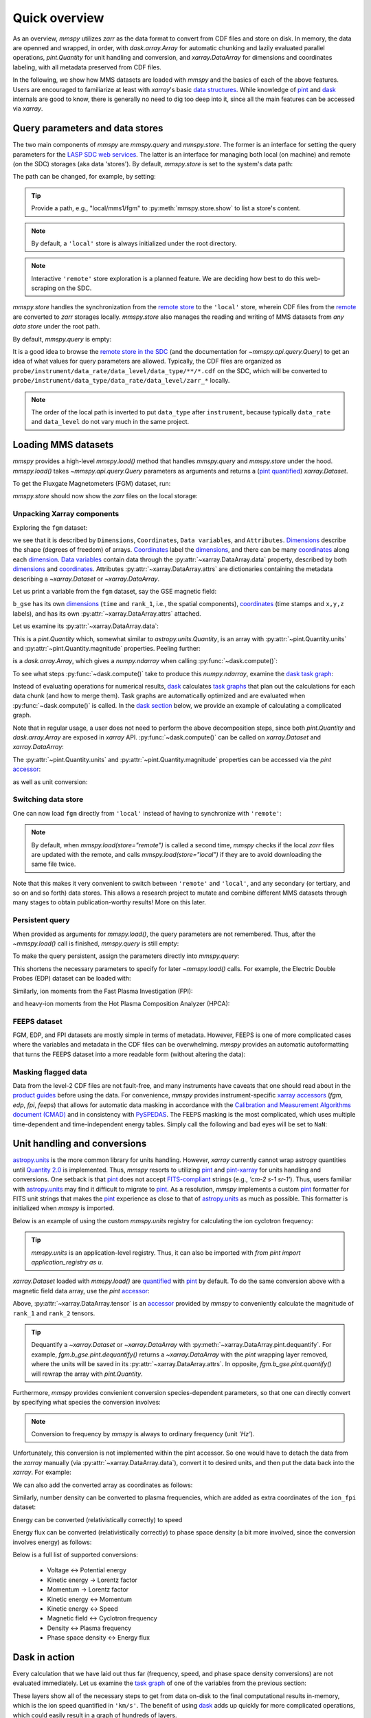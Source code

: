 Quick overview
==============

As an overview, `mmspy` utilizes `zarr` as the data format to convert
from CDF files and store on disk. In memory, the data are openned
and wrapped, in order, with `dask.array.Array` for automatic
chunking and lazily evaluated parallel operations, `pint.Quantity`
for unit handling and conversion, and `xarray.DataArray` for
dimensions and coordinates labeling, with all metadata preserved
from CDF files.

In the following, we show how MMS datasets are loaded with `mmspy` and
the basics of each of the above features. Users are encouraged to familiarize
at least with `xarray`'s basic `data structures <xarray_structures_>`_.
While knowledge of `pint`_ and `dask`_ internals are good to know,
there is generally no need to dig too deep into it, since all the
main features can be accessed via `xarray`.

Query parameters and data stores
--------------------------------

The two main components of `mmspy` are `mmspy.query` and `mmspy.store`.
The former is an interface for setting the query parameters for the
`LASP SDC web services <sdc_>`_. The latter is an interface for managing
both local (on machine) and remote (on the SDC) storages
(aka data 'stores'). By default, `mmspy.store` is set to the system's
data path:

.. jupyter-execute::

    import mmspy as mms

    mms.store.show()

The path can be changed, for example, by setting:

.. jupyter-execute::

    mms.store.path = "./data.zarr/quick-overview"
    mms.store.show()

.. tip::
    Provide a path, e.g., "local/mms1/fgm" to :py:meth:`mmspy.store.show` to
    list a store's content.

.. note::
    By default, a ``'local'`` store is always initialized under the
    root directory.

.. note::
    Interactive ``'remote'`` store exploration is a planned feature. We
    are deciding how best to do this web-scraping on the SDC.

`mmspy.store` handles the synchronization from the `remote store
<remote_>`_ to the ``'local'`` store, wherein CDF files from the
`remote <remote_>`_ are converted to `zarr` storages locally.
`mmspy.store` also manages the reading and writing of MMS datasets from
*any data store* under the root path.

By default, `mmspy.query` is empty:

.. jupyter-execute::

    mms.query.show()

It is a good idea to browse the `remote store in the SDC <remote_>`_ 
(and the documentation for `~mmspy.api.query.Query`) to
get an idea of what values for query parameters are allowed. Typically,
the CDF files are organized as
``probe/instrument/data_rate/data_level/data_type/**/*.cdf``
on the SDC, which will be converted to
``probe/instrument/data_type/data_rate/data_level/zarr_*`` locally.

.. note::
    The order of the local path is inverted to put ``data_type``
    after ``instrument``, because typically ``data_rate`` and ``data_level``
    do not vary much in the same project.

Loading MMS datasets
--------------------

`mmspy` provides a high-level `mmspy.load()` method that handles `mmspy.query`
and `mmspy.store` under the hood. `mmspy.load()` takes
`~mmspy.api.query.Query` parameters as arguments and returns a
(`pint quantified <xarray_pint_blog>`_) `xarray.Dataset`.

To get the Fluxgate Magnetometers (FGM) dataset, run:

.. jupyter-execute::

    fgm = mms.load(
        store="remote",
        start_time="2015-10-16T08:00:00",
        stop_time="2015-10-16T14:00:00",
        probe="mms1",
        instrument="fgm",
        data_rate="srvy",
        data_level="l2",
    )

`mmspy.store` should now show the `zarr` files on the local storage:

.. jupyter-execute::

    mms.store.show("*")

Unpacking Xarray components
~~~~~~~~~~~~~~~~~~~~~~~~~~~

Exploring the ``fgm`` dataset:

.. jupyter-execute::

    fgm

we see that it is described by ``Dimensions``, ``Coordinates``,
``Data variables``, and ``Attributes``. `Dimensions <dimension_>`_ describe
the shape (degrees of freedom) of arrays.
`Coordinates <coordinate_>`_ label the `dimensions <dimension_>`_, and
there can be many `coordinates <coordinate_>`_ along each
`dimension <dimension_>`_. `Data variables <variable_>`_ contain data
through the :py:attr:`~xarray.DataArray.data` property, described
by both `dimensions <dimension_>`_ and `coordinates <coordinate_>`_.
Attributes :py:attr:`~xarray.DataArray.attrs` are dictionaries containing
the metadata describing a `~xarray.Dataset` or `~xarray.DataArray`.

Let us print a variable from the ``fgm`` dataset, say the GSE magnetic
field:

.. jupyter-execute::

    fgm.b_gse

``b_gse`` has its own `dimensions <dimension_>`_ (``time`` and ``rank_1``,
i.e., the spatial components), `coordinates <coordinate_>`_
(time stamps and ``x,y,z`` labels), and has its own
:py:attr:`~xarray.DataArray.attrs` attached.

Let us examine its :py:attr:`~xarray.DataArray.data`:

.. jupyter-execute::

    fgm.b_gse.data

This is a `pint.Quantity` which, somewhat similar to
`astropy.units.Quantity`, is an array with :py:attr:`~pint.Quantity.units`
and :py:attr:`~pint.Quantity.magnitude` properties. Peeling further:

.. jupyter-execute::

    fgm.b_gse.data.magnitude

is a `dask.array.Array`, which gives a `numpy.ndarray` when calling
:py:func:`~dask.compute()`:

.. jupyter-execute::
    
    fgm.b_gse.data.magnitude.compute()

To see what steps :py:func:`~dask.compute()` take to produce this
`numpy.ndarray`, examine the
`dask task graph <https://docs.dask.org/en/stable/graphs.html>`_:

.. jupyter-execute::
    
    fgm.b_gse.data.magnitude.dask

Instead of evaluating operations for numerical results, `dask`_ calculates
`task graphs <https://docs.dask.org/en/stable/graphs.html>`_
that plan out the calculations for each data chunk (and how to merge them).
Task graphs are automatically optimized and are evaluated when
:py:func:`~dask.compute()` is called. In the
`dask section <dask_integration_>`_ below, we provide
an example of calculating a complicated graph.

Note that in regular usage, a user does not need to perform the
above decomposition steps, since both `pint.Quantity` and `dask.array.Array`
are exposed in `xarray` API. :py:func:`~dask.compute()` can be called on
`xarray.Dataset` and `xarray.DataArray`:

.. jupyter-execute::
    
    fgm.b_gse.compute()

The :py:attr:`~pint.Quantity.units` and :py:attr:`~pint.Quantity.magnitude`
properties can be accessed via the `pint` `accessor <accessors_>`_:

.. jupyter-execute::

    fgm.b_gse.pint.units

.. jupyter-execute::

    fgm.b_gse.pint.magnitude

as well as unit conversion:

.. jupyter-execute::

    fgm.b_gse.pint.to("T")


Switching data store
~~~~~~~~~~~~~~~~~~~~

One can now load ``fgm`` directly from ``'local'`` instead of having to
synchronize with ``'remote'``:

.. jupyter-execute::

    fgm = mms.load(
        store="local",
        start_time="2015-10-16T08:00:00",
        stop_time="2015-10-16T14:00:00",
        probe="mms1",
        instrument="fgm",
        data_rate="srvy",
        data_level="l2",
    )
    fgm

.. note::
    By default, when `mmspy.load(store="remote")` is called a second
    time, `mmspy` checks if the local `zarr` files are updated with
    the remote, and calls `mmspy.load(store="local")` if they are to
    avoid downloading the same file twice.

Note that this makes it very convenient to switch between ``'remote'``
and ``'local'``, and any secondary (or tertiary, and so on and so forth)
data stores. This allows a research project to mutate and combine
different MMS datasets through many stages to obtain
publication-worthy results! More on this later.

Persistent query
~~~~~~~~~~~~~~~~

When provided as arguments for `mmspy.load()`, the query parameters are
not remembered. Thus, after the `~mmspy.load()` call is finished,
`mmspy.query` is still empty:

.. jupyter-execute::

    mms.query.show()

To make the query persistent, assign the parameters directly into
`mmspy.query`:

.. jupyter-execute::

    mms.query.start_time = "2015-10-16T08:00:00"
    mms.query.stop_time = "2015-10-16T14:00:00"
    mms.query.probe = "mms1"
    mms.query.data_rate = "fast"
    mms.query.data_level = "l2"
    mms.query.show()

This shortens the necessary parameters to specify for later
`~mmspy.load()` calls. For example, the Electric Double Probes
(EDP) dataset can be loaded with:

.. jupyter-execute::

    edp = mms.load(instrument="edp", data_type="dce")
    edp

Similarly, ion moments from the Fast Plasma Investigation (FPI):

.. jupyter-execute::

    ion_fpi = mms.load(instrument="fpi", data_type="dis-moms")
    ion_fpi

and heavy-ion moments from the Hot Plasma Composition Analyzer (HPCA):

.. jupyter-execute::

    hpca = mms.load(instrument="hpca", data_rate="srvy", data_type="moments")
    hpca

FEEPS dataset
~~~~~~~~~~~~~

FGM, EDP, and FPI datasets are mostly simple in terms of metadata.
However, FEEPS is one of more complicated cases where the variables and
metadata in the CDF files can be overwhelming. `mmspy` provides an
automatic autoformatting that turns the FEEPS dataset into a more
readable form (without altering the data):

.. jupyter-execute::

    ion_feeps = mms.load(instrument="feeps", data_rate="srvy", data_type="ion")
    ion_feeps


Masking flagged data
~~~~~~~~~~~~~~~~~~~~

Data from the level-2 CDF files are not fault-free, and many 
instruments have caveats that one should read about in the `product
guides <product_guide_>`_ before using the data. For convenience, `mmspy`
provides instrument-specific `xarray accessors <accessors_>`_
(`fgm`, `edp`, `fpi`, `feeps`) that allows for automatic data masking in
accordance with the `Calibration and Measurement Algorithms document (CMAD)
<https://hpde.io/NASA/Document/MMS/CMAD.html>`_ and in consistency with
`PySPEDAS <pyspedas_>`_. The FEEPS masking is the most complicated,
which uses multiple time-dependent and time-independent energy tables.
Simply call the following and bad eyes will be set to ``NaN``:

.. jupyter-execute::

    ion_feeps = ion_feeps.feeps.mask_data()
    ion_feeps

.. _units:

Unit handling and conversions
-----------------------------

`astropy.units <astropy_units_>`_ is the more common library for units
handling. However, `xarray` currently cannot wrap astropy quantities
until `Quantity 2.0 <quantity_2_>`_ is implemented. Thus, `mmspy`
resorts to utilizing `pint`_ and `pint-xarray <pint_xarray_>`_ for units
handling and conversions. One setback is that `pint`_ does not accept
`FITS-compliant <fits_>`_ strings (e.g., `'cm-2 s-1 sr-1'`). Thus, users
familiar with `astropy.units <astropy_units_>`_ may find it difficult to
migrate to `pint`_. As a resolution, `mmspy` implements a custom
`pint`_ formatter for FITS unit strings that makes the `pint`_ experience
as close to that of `astropy.units <astropy_units_>`_ as much as possible.
This formatter is initialized when `mmspy` is imported.

Below is an example of using the custom `mmspy.units` registry
for calculating the ion cyclotron frequency:

.. jupyter-execute::

    from mmspy import units as u
    import numpy as np

    background_field = u.Quantity(50.0, "nT")
    proton_gyrofrequency = (u.e * background_field / u.m_p / 2 / np.pi).to("Hz")
    proton_gyrofrequency

.. tip::
    `mmspy.units` is an application-level registry. Thus, it can also be
    imported with `from pint import application_registry as u`.


`xarray.Dataset` loaded with `mmspy.load()` are `quantified
<xarray_pint_blog>`_ with `pint`_ by default. To do the same conversion
above with a magnetic field data array, use the `pint`
`accessor <accessors_>`_:

.. jupyter-execute::

    background_field = fgm.b_gse.tensor.magnitude
    fci = (u.e * background_field / u.m_p / 2 / np.pi).pint.to("Hz")
    fci.data.compute()

Above, :py:attr:`~xarray.DataArray.tensor` is an `accessor <accessors_>`_
provided by `mmspy` to conveniently calculate the magnitude of
``rank_1`` and ``rank_2`` tensors.

.. tip::
    Dequantify a `~xarray.Dataset` or `~xarray.DataArray` with
    :py:meth:`~xarray.DataArray.pint.dequantify`. For example,
    `fgm.b_gse.pint.dequantify()` returns a `~xarray.DataArray` with the
    `pint` wrapping layer removed, where the units will be saved in its
    :py:attr:`~xarray.DataArray.attrs`. In opposite,
    `fgm.b_gse.pint.quantify()` will rewrap the array with `pint.Quantity`.

Furthermore, `mmspy` provides convienient conversion species-dependent
parameters, so that one can directly convert by specifying what species
the conversion involves:

.. jupyter-execute::

    fce = background_field.data.to("Hz", "electron")
    fce.compute()

.. note::
    Conversion to frequency by `mmspy` is always to ordinary frequency
    (unit `'Hz'`).

Unfortunately, this conversion is not implemented within the pint
accessor. So one would have to detach the data from the `xarray` manually
(via :py:attr:`~xarray.DataArray.data`), convert it to desired units, and
then put the data back into the `xarray`. For example:

.. jupyter-execute::
    
    fce = background_field.copy()
    fce.data = fce.data.to("Hz", "electron")
    fce.compute()

We can also add the converted array as coordinates as follows:

.. jupyter-execute::

    fgm = fgm.assign_coords(
        fce=(background_field.dims, background_field.data.to("Hz", "electron")),
        fci=(background_field.dims, background_field.data.to("Hz", "ion")),
    )
    fgm

Similarly, number density can be converted to plasma frequencies, which
are added as extra coordinates of the ``ion_fpi`` dataset:

.. jupyter-execute::

    ion_fpi = ion_fpi.assign_coords(
        fpi=(ion_fpi.numberdensity.dims, ion_fpi.numberdensity.data.to("Hz", "ion")),
    )
    ion_fpi

Energy can be converted (relativistically correctly) to speed

.. jupyter-execute::

    ion_fpi = ion_fpi.assign_coords(
        V=(ion_fpi.energy.dims, ion_fpi.energy.data.to("km/s", "ion")),
    )
    ion_fpi

Energy flux can be converted (relativistically correctly) to phase space
density (a bit more involved, since the conversion involves energy) as follows:

.. jupyter-execute::

    ion_fpi = ion_fpi.assign_coords(
        f_omni=(
            ion_fpi.energyspectr_omni.dims,
            ion_fpi.energyspectr_omni.data.to(
                "s3 km-6",
                "ion",
                energy=ion_fpi.energy.broadcast_like(ion_fpi.energyspectr_omni).data,
            ),
        ),
    )
    ion_fpi

Below is a full list of supported conversions:

    - Voltage <-> Potential energy
    - Kinetic energy -> Lorentz factor
    - Momentum -> Lorentz factor
    - Kinetic energy <-> Momentum
    - Kinetic energy <-> Speed
    - Magnetic field <-> Cyclotron frequency
    - Density <-> Plasma frequency
    - Phase space density <-> Energy flux

.. _dask_integration:

Dask in action
--------------

Every calculation that we have laid out thus far (frequency, speed,
and phase space density conversions) are not evaluated immediately. Let us
examine the `task graph <https://docs.dask.org/en/stable/graphs.html>`_ of
one of the variables from the previous section:

.. jupyter-execute::

    ion_fpi.V.data.dask

These layers show all of the necessary steps to get from data on-disk
to the final computational results in-memory, which is the ion speed
quantified in ``'km/s'``. The benefit of using `dask`_ adds up quickly for
more complicated operations, which could easily result in a graph of
hundreds of layers.

As a demonstration, let us further complicate the calculations by trying
to integrate for the number density using the omni-directional phase
space density ``ion_fpi.f_omni``. Usually, there are important
preprocessing steps to obtain the correct plasma moments. But let us
ignore them for now. Perform a regrid in the ion speed
(see more detailed examples in the :ref:`gallery`):

.. jupyter-execute::

    from mmspy.compute.particle import ParticleGrid, interpolate_distribution
    import numpy as np

    grid = {
        "V": ParticleGrid(
            name="speed",
            center=u.Quantity(np.linspace(0, 5000, 30), "km s-1")
        ),
    }
    f_interpolated = interpolate_distribution(ion_fpi, grid, variable="f_omni")
    f_interpolated

And finally integrate along the speed coordinate, convert to number
density, and add a factor of 2pi (because ``f_omni`` is solid-angle averaged):

.. jupyter-execute::

    V = f_interpolated.V
    n = 2 * np.pi * (V**2 * f_interpolated).integrate("V").pint.to("cm-3")
    n.data.dask

This gets us up to 75 layers! To debug, we set up a
`dask dashboard <https://docs.dask.org/en/latest/dashboard.html>`_:

.. jupyter-execute::
    
    mms.enable_diagnostics()

and finally call :py:meth:`~xarray.DataArray.compute()` for the final
results while monitoring the dashboard:

.. jupyter-execute::

    n_integrated = n.compute()
    n_integrated

Plotting
--------

`mmspy` does not provide any interactive component. Plotting is deferred
to `matplotlib`, which is the most common scientific visualization library
in Python. However, `mmspy` does provide a custom `matplotlib stylesheet
<https://matplotlib.org/stable/gallery/style_sheets/style_sheets_reference.html>`_
and some convenient formatting methods for time series and spectrograms.

To use the stylesheet:

.. jupyter-execute::

    mms.configure_matplotlib()

Nothing else is required. Let us now compare the integrated moment in the
previous section with the L2 density using `matplotlib`:

.. jupyter-execute::

    import matplotlib.pyplot as plt

    fig, ax = plt.subplots(1, 1, figsize=(12, 6))
    
    ax.plot(ion_fpi.time, ion_fpi.numberdensity, "-k", label="L2 density")
    ax.plot(n_integrated.time, n_integrated, "-r", label="Integrated density")
    ax.legend(frameon=False, loc="upper right")
    ax.set_ylabel(f"{n_integrated.pint.units:latex}")

    mms.plot.autoformat(ax)
    plt.show()

Not too bad! There are some expected discrepancy, mainly due to the usage
of a linear grid. A more detailed example on how to use functions in the
:py:mod:`mmspy.compute.particle` module is given in the :ref:`gallery`.

Alias query parameters and variables
------------------------------------

You might have noticed prior that `mmspy.query` shows aliases for the
parameters. This option is available if you wish to customize different names
for datasets and variables. There is actually another important component
of `mmspy`, called :py:attr:`mmspy.config`, which configures the behaviors of
`mmspy.query` and `mmspy.store`. To enable aliasing, set:

.. jupyter-execute::

    mms.config.query.use_alias = True

    mms.query.data_rate = "survey"
    mms.query.data_level = "level_2"
    mms.query.show()

By default, ``'survey'`` is aliased to ``'srvy'`` for
``fgm,scm,fsm,hpca,feeps``, and ``'fast'`` for ``edp,fpi``. And
the data variables are renamed to be more verbose. However,
this can be customized by changing `mmspy.config`.

.. note::
    The code still works if the actual values are provided in place of
    the aliases.

.. tip::
    Print out `mmspy.config` to examine the default aliases.

.. jupyter-execute::

    fgm = mms.load(instrument="fgm")
    fgm

.. jupyter-execute::

    edp = mms.load(instrument="edp", data_type="efield")
    edp

.. jupyter-execute::

    fpi = mms.load(instrument="fpi", data_type="ion_moments")
    fpi

.. jupyter-execute::

    feeps = mms.load(instrument="feeps", data_type="ion_distribution")
    feeps

More on this later...


.. _sdc: https://lasp.colorado.edu/mms/sdc/public/about/how-to/
.. _remote: https://lasp.colorado.edu/mms/sdc/public/about/browse-wrapper/
.. _Query: mmspy.api.query.Query
.. _product_guide: https://lasp.colorado.edu/mms/sdc/public/datasets/
.. _pyspedas: https://pyspedas.readthedocs.io/en/latest/
.. _astropy_units: https://docs.astropy.org/en/stable/units/
.. _quantity_2: https://github.com/nstarman/astropy-APEs/blob/units-quantity-2.0/APE25/report.pdf
.. _pint_xarray: https://pint-xarray.readthedocs.io/en/stable/
.. _fits: https://fits.gsfc.nasa.gov/fits_standard.html
.. _xarray_structures: https://docs.xarray.dev/en/stable/user-guide/data-structures.html
.. _accessors: https://docs.xarray.dev/en/stable/internals/extending-xarray.html
.. _dask: https://docs.dask.org/en/stable/
.. _pint: https://pint.readthedocs.io/en/stable/
.. _dimension: https://docs.xarray.dev/en/stable/user-guide/terminology.html#term-Dimension
.. _coordinate: https://docs.xarray.dev/en/stable/user-guide/terminology.html#term-Coordinate
.. _variable: https://docs.xarray.dev/en/stable/user-guide/terminology.html#term-Variable
.. _xarray_pint_blog: https://xarray.dev/blog/introducing-pint-xarray
